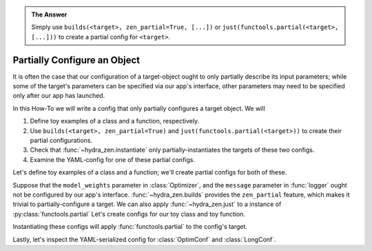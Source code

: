 .. meta::
   :description: hydra-zen's builds function can be used to create partial configurations for Hydra applications.

.. admonition:: The Answer
   
   Simply use ``builds(<target>, zen_partial=True, [...])`` or ``just(functools.partial(<target>, [...]))`` to create a partial config for ``<target>``.

.. _partial-config:

=============================
Partially Configure an Object
=============================

It is often the case that our configuration of a target-object ought to only partially 
describe its input parameters; while some of the target's parameters can be specified 
via our app's interface, other parameters may need to be specified only after our app 
has launched.


In this How-To we will write a config that only partially configures a target object.
We will

1. Define toy examples of a class and a function, respectively.
2. Use ``builds(<target>, zen_partial=True)`` and ``just(functools.partial(<target>))`` to create their partial configurations.
3. Check that :func:`~hydra_zen.instantiate` only partially-instantiates the targets of these two configs.
4. Examine the YAML-config for one of these partial configs.


Let's define toy examples of a class and a function; we'll create partial configs for 
both of these.

.. code-block:: python
   :caption: 1: Defining toy examples.
   
   class Optimizer:
       def __init__(self, model_weights, learning_rate):
           self.weights = model_weights
           self.lr = learning_rate

   def logger(message: str, format_spec: str) -> str:
       return format_spec.format(message)

Suppose that the ``model_weights`` parameter in :class:`Optimizer`, and the ``message`` parameter in :func:`logger` ought not be configured by our app's interface. 
:func:`~hydra_zen.builds` provides the ``zen_partial`` feature, which makes it trivial 
to partially-configure a target. We can also apply :func:`~hydra_zen.just` to a instance of :py:class:`functools.partial` Let's create configs for our toy class and 
toy function.

.. code-block:: python
   :caption: 2: Creating partial configs.
   
   from functools import partial
   from hydra_zen import builds, instantiate, just
   
   OptimConf = builds(Optimizer, learning_rate=0.1, zen_partial=True)
   
   partial_logger = partial(logger, format_spec='{0:>8s}')
   LogConf = just(partial_logger)

Instantiating these configs will apply :func:`functools.partial` to the config's target.

.. code-block:: pycon
   :caption: 3: Instantiating the configs
   
   >>> partiald_optim = instantiate(OptimConf)
   >>> partiald_optim
   functools.partial(<class '__main__.Optimizer'>, learning_rate=0.1)
   
   >>> partiald_optim(model_weights=[1, 2, 3])
   <__main__.Optimizer at 0x189991fbb50>

   >>> partiald_logger = instantiate(LogConf)
   >>> partiald_logger
   functools.partial(<function logger at 0x0000018998D1E040>, format_spec='{0:>8s}')
   
   >>> partiald_logger("hello")
   '   hello'
   >>> partiald_logger("goodbye")
   ' goodbye'

Lastly, let's inspect the YAML-serialized config for :class:`OptimConf` and :class:`LongConf`.

.. code-block:: pycon
   :caption: 4: Examining a YAML-serialized partial config.

   >>> from hydra_zen import to_yaml

   >>> print(to_yaml(OptimConf))
   _target_: __main__.Optimizer
   _partial_: true
   learning_rate: 0.1

   >>> print(to_yaml(LogConf))
   _target_: __main__.logger
   _partial_: true
   format_spec: '{0:>8s}'